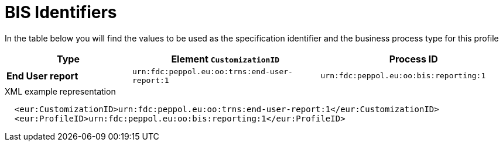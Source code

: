 = BIS Identifiers

In the table below you will find the values to be used as the specification identifier and the business process type for this profile

[cols="2s,3,3",options="header"]
|====
|Type
|Element `CustomizationID`
|Process ID

|End User report
|`urn:fdc:peppol.eu:oo:trns:end-user-report:1`
|`urn:fdc:peppol.eu:oo:bis:reporting:1`
|====

.XML example representation
[source,xml]
----
  <eur:CustomizationID>urn:fdc:peppol.eu:oo:trns:end-user-report:1</eur:CustomizationID>
  <eur:ProfileID>urn:fdc:peppol.eu:oo:bis:reporting:1</eur:ProfileID>
----
